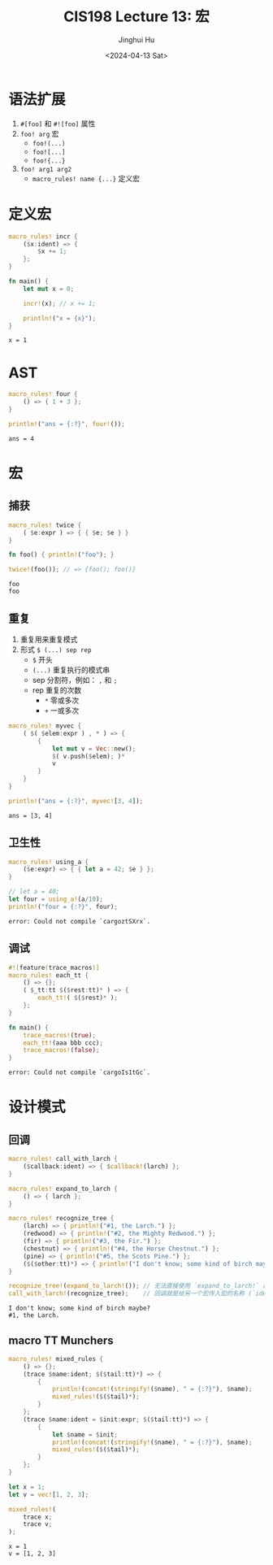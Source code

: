 #+TITLE: CIS198 Lecture 13: 宏
#+AUTHOR: Jinghui Hu
#+EMAIL: hujinghui@buaa.edu.cn
#+DATE: <2024-04-13 Sat>
#+STARTUP: overview num indent
#+OPTIONS: ^:nil

* 语法扩展
1. ~#[foo]~ 和 ~#![foo]~ 属性
2. ~foo! arg~ 宏
   - ~foo!(...)~
   - ~foo![...]~
   - ~foo!{...}~
3. ~foo! arg1 arg2~
   - ~macro_rules! name {...}~ 定义宏

* 定义宏
#+BEGIN_SRC rust :exports both
  macro_rules! incr {
      ($x:ident) => {
          $x += 1;
      };
  }

  fn main() {
      let mut x = 0;

      incr!(x); // x += 1;

      println!("x = {x}");
  }
#+END_SRC

#+RESULTS:
: x = 1

* AST
#+BEGIN_SRC rust :exports both
  macro_rules! four {
      () => { 1 + 3 };
  }

  println!("ans = {:?}", four!());
#+END_SRC

#+RESULTS:
: ans = 4

* 宏
** 捕获
#+BEGIN_SRC rust :exports both
  macro_rules! twice {
      ( $e:expr ) => { { $e; $e } }
  }

  fn foo() { println!("foo"); }

  twice!(foo()); // => {foo(); foo()}
#+END_SRC

#+RESULTS:
: foo
: foo

** 重复
1. 重复用来重复模式
2. 形式 ~$ (...) sep rep~
   - ~$~ 开头
   - ~(...)~ 重复执行的模式串
   - sep 分割符，例如： ~,~ 和 ~;~
   - rep 重复的次数
     + ~*~ 零或多次
     + ~+~ 一或多次
#+BEGIN_SRC rust :exports both
  macro_rules! myvec {
      ( $( $elem:expr ) , * ) => {
          {
              let mut v = Vec::new();
              $( v.push($elem); )*
              v
          }
      }
  }

  println!("ans = {:?}", myvec![3, 4]);
#+END_SRC

#+RESULTS:
: ans = [3, 4]

** 卫生性
#+BEGIN_SRC rust :exports both
  macro_rules! using_a {
      ($e:expr) => { { let a = 42; $e } };
  }

  // let a = 40;
  let four = using_a!(a/10);
  println!("four = {:?}", four);
#+END_SRC

#+RESULTS:
: error: Could not compile `cargoztSXrx`.

** 调试
#+BEGIN_SRC rust :exports both
  #![feature(trace_macros)]
  macro_rules! each_tt {
      () => {};
      ( $_tt:tt $($rest:tt)* ) => {
          each_tt!( $($rest)* );
      };
  }

  fn main() {
      trace_macros!(true);
      each_tt!(aaa bbb ccc);
      trace_macros!(false);
  }
#+END_SRC

#+RESULTS:
: error: Could not compile `cargoIs1tGc`.

* 设计模式
** 回调
#+BEGIN_SRC rust :exports both
  macro_rules! call_with_larch {
      ($callback:ident) => { $callback!(larch) };
  }

  macro_rules! expand_to_larch {
      () => { larch };
  }

  macro_rules! recognize_tree {
      (larch) => { println!("#1, the Larch.") };
      (redwood) => { println!("#2, the Mighty Redwood.") };
      (fir) => { println!("#3, the Fir.") };
      (chestnut) => { println!("#4, the Horse Chestnut.") };
      (pine) => { println!("#5, the Scots Pine.") };
      ($($other:tt)*) => { println!("I don't know; some kind of birch maybe?") };
  }

  recognize_tree!(expand_to_larch!()); // 无法直接使用 `expand_to_larch!` 的展开结果
  call_with_larch!(recognize_tree);    // 回调就是给另一个宏传入宏的名称 (`ident`)，而不是宏的结果
#+END_SRC

#+RESULTS:
: I don't know; some kind of birch maybe?
: #1, the Larch.

** macro TT Munchers
#+BEGIN_SRC rust :exports both
  macro_rules! mixed_rules {
      () => {};
      (trace $name:ident; $($tail:tt)*) => {
          {
              println!(concat!(stringify!($name), " = {:?}"), $name);
              mixed_rules!($($tail)*);
          }
      };
      (trace $name:ident = $init:expr; $($tail:tt)*) => {
          {
              let $name = $init;
              println!(concat!(stringify!($name), " = {:?}"), $name);
              mixed_rules!($($tail)*);
          }
      };
  }

  let x = 1;
  let v = vec![1, 2, 3];

  mixed_rules!(
      trace x;
      trace v;
  );
#+END_SRC

#+RESULTS:
: x = 1
: v = [1, 2, 3]
